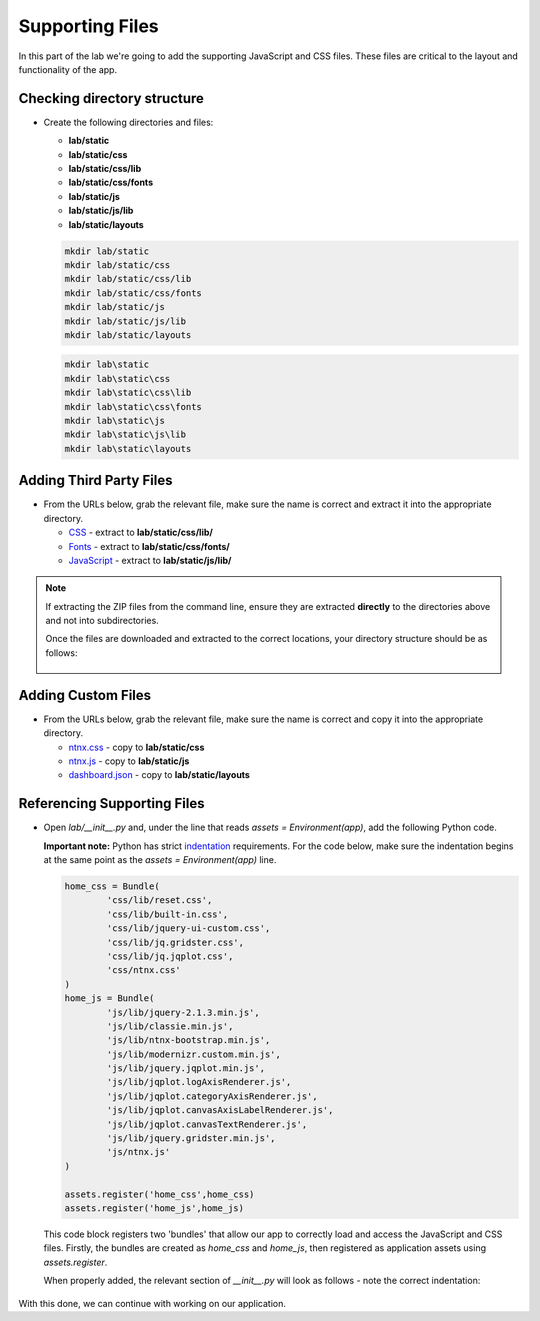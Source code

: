 Supporting Files
++++++++++++++++

In this part of the lab we're going to add the supporting JavaScript and CSS files.  These files are critical to the layout and functionality of the app.

Checking directory structure
............................

- Create the following directories and files:

  - **lab/static**
  - **lab/static/css**
  - **lab/static/css/lib**
  - **lab/static/css/fonts**
  - **lab/static/js**
  - **lab/static/js/lib**
  - **lab/static/layouts**

  .. figure:: images/linux_logo_32x32.png
  .. figure:: images/osx_logo_32x32.png

  .. code-block:: bash

     mkdir lab/static
     mkdir lab/static/css
     mkdir lab/static/css/lib
     mkdir lab/static/css/fonts
     mkdir lab/static/js
     mkdir lab/static/js/lib
     mkdir lab/static/layouts

  .. figure:: images/windows_logo_32x32.png

  .. code-block:: bash  

     mkdir lab\static
     mkdir lab\static\css
     mkdir lab\static\css\lib
     mkdir lab\static\css\fonts
     mkdir lab\static\js
     mkdir lab\static\js\lib
     mkdir lab\static\layouts

Adding Third Party Files
........................

- From the URLs below, grab the relevant file, make sure the name is correct and extract it into the appropriate directory.

  - `CSS <https://github.com/nutanixdev/lab-assets/blob/master/python-lab-v1/css-lib.zip?raw=true>`_ - extract to **lab/static/css/lib/**
  - `Fonts <https://github.com/nutanixdev/lab-assets/blob/master/python-lab-v1/fonts.zip?raw=true>`_ - extract to **lab/static/css/fonts/**
  - `JavaScript <https://github.com/nutanixdev/lab-assets/blob/master/python-lab-v1/js-lib.zip?raw=true>`_ - extract to **lab/static/js/lib/**

.. note::

  If extracting the ZIP files from the command line, ensure they are extracted **directly** to the directories above and not into subdirectories.

  Once the files are downloaded and extracted to the correct locations, your directory structure should be as follows:

  .. figure:: images/public_structure.png

Adding Custom Files
...................

- From the URLs below, grab the relevant file, make sure the name is correct and copy it into the appropriate directory.

  - `ntnx.css <https://raw.githubusercontent.com/nutanixdev/lab-assets/master/python-lab-v1/ntnx.css>`_ - copy to **lab/static/css**
  - `ntnx.js <https://raw.githubusercontent.com/nutanixdev/lab-assets/master/python-lab-v1/ntnx.js>`_ - copy to **lab/static/js**
  - `dashboard.json <https://raw.githubusercontent.com/nutanixdev/lab-assets/master/python-lab-v1/dashboard.json>`_ - copy to **lab/static/layouts**

Referencing Supporting Files
............................

- Open `lab/__init__.py` and, under the line that reads `assets = Environment(app)`, add the following Python code.

  **Important note:** Python has strict `indentation <https://docs.python.org/3.8/reference/lexical_analysis.html>`_ requirements.  For the code below, make sure the indentation begins at the same point as the `assets = Environment(app)` line.

  .. code-block:: python

     home_css = Bundle(
             'css/lib/reset.css',
             'css/lib/built-in.css',
             'css/lib/jquery-ui-custom.css',
             'css/lib/jq.gridster.css',
             'css/lib/jq.jqplot.css',
             'css/ntnx.css'
     )
     home_js = Bundle(
             'js/lib/jquery-2.1.3.min.js',
             'js/lib/classie.min.js',
             'js/lib/ntnx-bootstrap.min.js',
             'js/lib/modernizr.custom.min.js',
             'js/lib/jquery.jqplot.min.js',
             'js/lib/jqplot.logAxisRenderer.js',
             'js/lib/jqplot.categoryAxisRenderer.js',
             'js/lib/jqplot.canvasAxisLabelRenderer.js',
             'js/lib/jqplot.canvasTextRenderer.js',
             'js/lib/jquery.gridster.min.js',
             'js/ntnx.js'
     )

     assets.register('home_css',home_css)
     assets.register('home_js',home_js)

  This code block registers two 'bundles' that allow our app to correctly load and access the JavaScript and CSS files.  Firstly, the bundles are created as `home_css` and `home_js`, then registered as application assets using `assets.register`.

  When properly added, the relevant section of `__init__.py` will look as follows - note the correct indentation:

  .. figure:: images/python_indentation.pngpython_indentation.png

With this done, we can continue with working on our application.